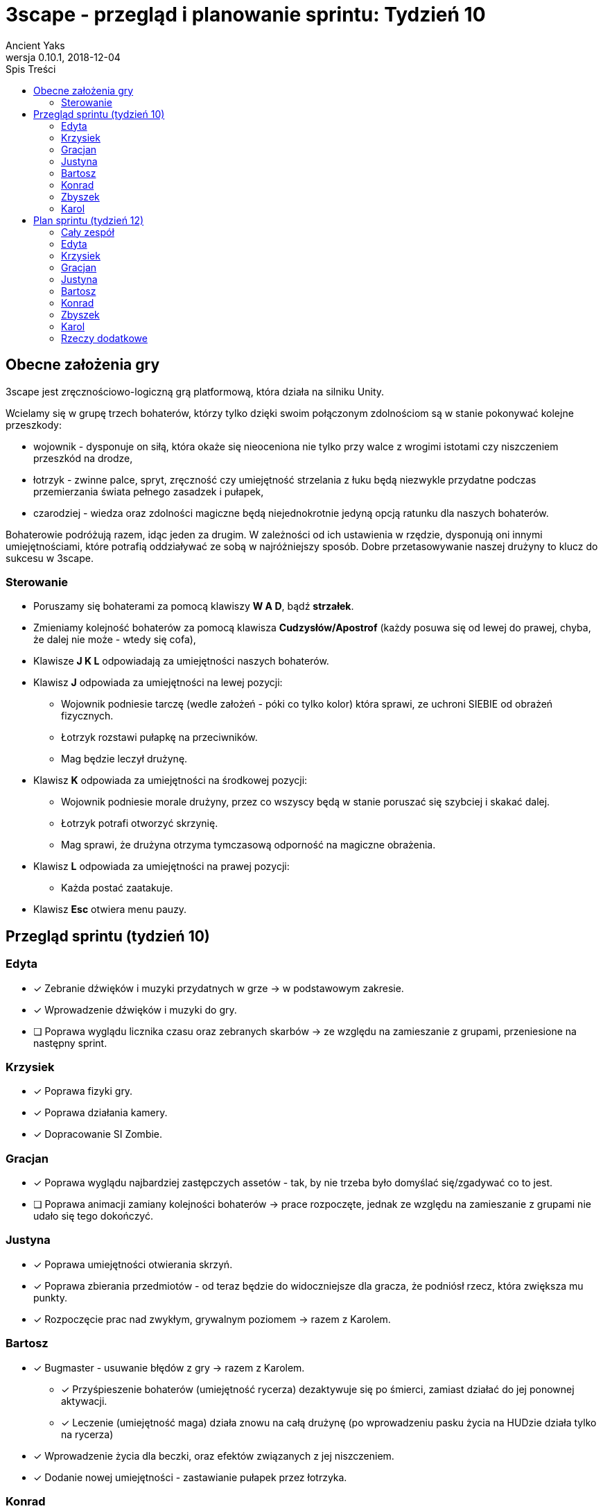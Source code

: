 = 3scape - przegląd i planowanie sprintu: *Tydzień 10*
Ancient Yaks
0.10.1, 2018-12-04
:toc:
:toc-title: Spis Treści
:version-label: Wersja
:icons: font

== Obecne założenia gry

3scape jest zręcznościowo-logiczną grą platformową, która działa na silniku Unity.

Wcielamy się w grupę trzech bohaterów, którzy tylko dzięki swoim połączonym zdolnościom są w stanie pokonywać kolejne przeszkody:

* wojownik - dysponuje on siłą, która okaże się nieoceniona nie tylko przy walce z wrogimi istotami czy niszczeniem przeszkód na drodze,
* łotrzyk - zwinne palce, spryt, zręczność czy umiejętność strzelania z łuku będą niezwykle przydatne podczas przemierzania świata pełnego zasadzek i pułapek, 
* czarodziej - wiedza oraz zdolności magiczne będą niejednokrotnie jedyną opcją ratunku dla naszych bohaterów.

Bohaterowie podróżują razem, idąc jeden za drugim. W zależności od ich ustawienia w rzędzie, dysponują oni innymi umiejętnościami, które potrafią oddziaływać ze sobą w najróżniejszy sposób. Dobre przetasowywanie naszej drużyny to klucz do sukcesu w 3scape.

=== Sterowanie

* Poruszamy się bohaterami za pomocą klawiszy *W A D*, bądź *strzałek*.
* Zmieniamy kolejność bohaterów za pomocą klawisza *Cudzysłów/Apostrof* (każdy posuwa się od lewej do prawej, chyba, że dalej nie może - wtedy się cofa),
* Klawisze *J K L* odpowiadają za umiejętności naszych bohaterów.
* Klawisz *J* odpowiada za umiejętności na lewej pozycji:
** Wojownik podniesie tarczę (wedle założeń - póki co tylko kolor) która sprawi, ze uchroni SIEBIE od obrażeń fizycznych.
** Łotrzyk rozstawi pułapkę na przeciwników.
** Mag będzie leczył drużynę.
* Klawisz *K* odpowiada za umiejętności na środkowej pozycji:
** Wojownik podniesie morale drużyny, przez co wszyscy będą w stanie poruszać się szybciej i skakać dalej.
** Łotrzyk potrafi otworzyć skrzynię.
** Mag sprawi, że drużyna otrzyma tymczasową odporność na magiczne obrażenia.
* Klawisz *L* odpowiada za umiejętności na prawej pozycji:
** Każda postać zaatakuje.
* Klawisz *Esc* otwiera menu pauzy. 

<<<
== Przegląd sprintu (tydzień 10)

=== Edyta

* [x] Zebranie dźwięków i muzyki przydatnych w grze -> w podstawowym zakresie.
* [x] Wprowadzenie dźwięków i muzyki do gry.
* [ ] Poprawa wyglądu licznika czasu oraz zebranych skarbów -> ze względu na zamieszanie z grupami, przeniesione na następny sprint.

=== Krzysiek

* [x] Poprawa fizyki gry.
* [x] Poprawa działania kamery.
* [x] Dopracowanie SI Zombie.

=== Gracjan

* [x] Poprawa wyglądu najbardziej zastępczych assetów - tak, by nie trzeba było domyślać się/zgadywać co to jest.
* [ ] Poprawa animacji zamiany kolejności bohaterów -> prace rozpoczęte, jednak ze względu na zamieszanie z grupami nie udało się tego dokończyć.

=== Justyna

* [x] Poprawa umiejętności otwierania skrzyń.
* [x] Poprawa zbierania przedmiotów - od teraz będzie do widoczniejsze dla gracza, że podniósł rzecz, która zwiększa mu punkty.
* [x] Rozpoczęcie prac nad zwykłym, grywalnym poziomem -> razem z Karolem.

=== Bartosz
 
* [x] Bugmaster -  usuwanie błędów z gry -> razem z Karolem.
** [x] Przyśpieszenie bohaterów (umiejętność rycerza) dezaktywuje się po śmierci, zamiast działać do jej ponownej aktywacji.
** [x] Leczenie (umiejętność maga) działa znowu na całą drużynę (po wprowadzeniu pasku życia na HUDzie działa tylko na rycerza)
* [x] Wprowadzenie życia dla beczki, oraz efektów związanych z jej niszczeniem.
* [x] Dodanie nowej umiejętności - zastawianie pułapek przez łotrzyka.

=== Konrad

* [x] Rozwijanie HUDu. 
** [x] Interfejs każdego bohatera zmienia sie wraz z jego zmiana pozycji
* [x] Poprawa animacji postaci przy używaniu umiejętności.
* [x] Zebranie feedbacku związanego ze zmianami w grze.

=== Zbyszek

* [x] Rozwijanie HUDu. 
** [x] Opcje wybrane w ustawieniach mają wpływ na zachowanie i wygląd HUDu
** [x] Dodanie animacji na czas trwania umiejętności oraz poprawa widoczności dostępnych umiejętności.
* [x] Przeniesienie sterowania do własnego InputManagera.
* [x] Dopracowywanie działania menu gry oraz menu pauzy.
** [x] Dodane opcje dotyczące HUDu w grze.
** [x] Zlikwidowany bug, przez który gra mogła być odpauzowana przy wciąż aktywnym menu.

=== Karol

* [x] Przygotowanie kolejnej wersji dokumentu, który pozwoli zobaczyć jak przebiegała praca w sprincie i jakie mamy dalej założenia.
* [x] Połączenie zmian wprowadzonych przez team w jedną część.
* [x] Projektowanie poziomu tutorialowego - poprawki oraz naniesienie zaktualizowanych obiektów.
* [x] Rozpoczęcie prac nad zwykłym, grywalnym poziomem -> razem z Justyną.
* [x] Bugmaster - usuwanie błędów z gry -> razem z Bartoszem.
** [x] Pasek życia nie obraca się razem z bohaterami.
** [x] Umiejętności które zmieniają kolory bohaterów podczas ich trwania od teraz faktycznie zmieniają ten kolor.
** [x] Tabliczki od teraz pokazują się w zależności od średniej pozycji drużyny, a nie pozycji rycerza.
** [ ] Zamiana bohaterów nie blokuje się bez powodu na czas paru sekund -> dotarcie do sedna problemu oraz przygotowanie kodu do dalszych poprawek (ze względu na planowane zmiany w "zamianie bohaterów" dalsze inwestygowanie nie przyniosło by wymiernych korzyści wzgledem potrzebnego czasu na rozwiązanie problemu przy obecnej implementacji)
* [x] Dodanie nowej umiejętności - tarcza dla rycerza.

<<<
== Plan sprintu (tydzień 12)

Poniżej przedstawiamy podział obowiązków na najbliższy sprint. 

=== Cały zespół

Są to zadania wewnętrzne, które mają ułatwić pracę nad projektem - nie są one przeznaczone ocenie podczas ewaluacji z prowadzącymi.

* [ ] _

=== Edyta

* [ ] _

=== Krzysiek

* [ ] Poprawa fizyki gry.
* [ ] _

=== Gracjan

* [ ] _

=== Justyna

* [ ] Praca nad grywalnym poziomem -> razem z Karolem.
* [ ] _

=== Bartosz
 
* [ ] _

=== Konrad

* [ ] Rozwijanie HUDu. 
* [ ] Zebranie feedbacku po 10 tygodniu zajęć.
* [ ] _

=== Zbyszek

* [ ] Rozwijanie HUDu. 
* [ ] _

=== Karol

* [ ] Przygotowanie kolejnej wersji dokumentu, który pozwoli zobaczyć jak przebiegała praca w sprincie i jakie mamy dalej założenia.
* [ ] Połączenie zmian wprowadzonych przez team w jedną część.
* [ ] Projektowanie poziomu tutorialowego - wprowadzanie prostych przeszkód pozwalających pokazać zdolności bohaterów i objaśniających jak działa gra. 
* [ ] Praca nad grywalnym poziomem -> razem z Justyną.
* [ ] _

=== Rzeczy dodatkowe

* [ ] Fabuła gry.
* [ ] _
